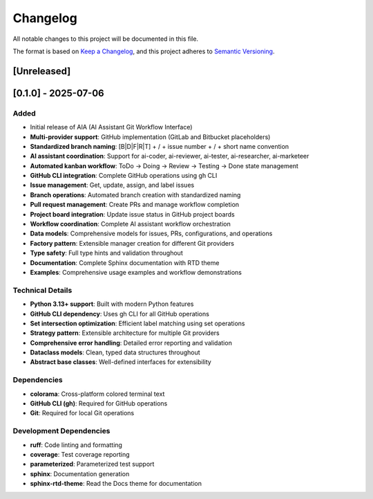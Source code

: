 Changelog
=========

All notable changes to this project will be documented in this file.

The format is based on `Keep a Changelog <https://keepachangelog.com/en/1.0.0/>`_,
and this project adheres to `Semantic Versioning <https://semver.org/spec/v2.0.0.html>`_.

[Unreleased]
------------

[0.1.0] - 2025-07-06
---------------------

Added
^^^^^

- Initial release of AIA (AI Assistant Git Workflow Interface)
- **Multi-provider support**: GitHub implementation (GitLab and Bitbucket placeholders)
- **Standardized branch naming**: [B|D|F|R|T] + / + issue number + / + short name convention
- **AI assistant coordination**: Support for ai-coder, ai-reviewer, ai-tester, ai-researcher, ai-marketeer
- **Automated kanban workflow**: ToDo → Doing → Review → Testing → Done state management
- **GitHub CLI integration**: Complete GitHub operations using gh CLI
- **Issue management**: Get, update, assign, and label issues
- **Branch operations**: Automated branch creation with standardized naming
- **Pull request management**: Create PRs and manage workflow completion
- **Project board integration**: Update issue status in GitHub project boards
- **Workflow coordination**: Complete AI assistant workflow orchestration
- **Data models**: Comprehensive models for issues, PRs, configurations, and operations
- **Factory pattern**: Extensible manager creation for different Git providers
- **Type safety**: Full type hints and validation throughout
- **Documentation**: Complete Sphinx documentation with RTD theme
- **Examples**: Comprehensive usage examples and workflow demonstrations

Technical Details
^^^^^^^^^^^^^^^^^^

- **Python 3.13+ support**: Built with modern Python features
- **GitHub CLI dependency**: Uses gh CLI for all GitHub operations
- **Set intersection optimization**: Efficient label matching using set operations
- **Strategy pattern**: Extensible architecture for multiple Git providers
- **Comprehensive error handling**: Detailed error reporting and validation
- **Dataclass models**: Clean, typed data structures throughout
- **Abstract base classes**: Well-defined interfaces for extensibility

Dependencies
^^^^^^^^^^^^

- **colorama**: Cross-platform colored terminal text
- **GitHub CLI (gh)**: Required for GitHub operations
- **Git**: Required for local Git operations

Development Dependencies
^^^^^^^^^^^^^^^^^^^^^^^

- **ruff**: Code linting and formatting
- **coverage**: Test coverage reporting
- **parameterized**: Parameterized test support
- **sphinx**: Documentation generation
- **sphinx-rtd-theme**: Read the Docs theme for documentation
